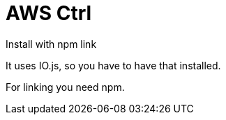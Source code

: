 AWS Ctrl
========

Install with npm link

It uses IO.js, so you have to have that installed.

For linking you need npm.
